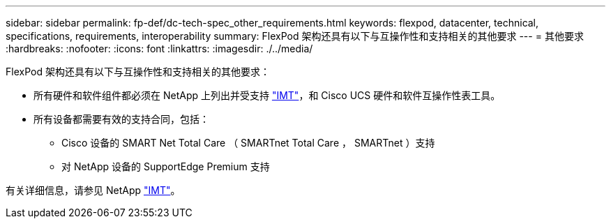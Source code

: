 ---
sidebar: sidebar 
permalink: fp-def/dc-tech-spec_other_requirements.html 
keywords: flexpod, datacenter, technical, specifications, requirements, interoperability 
summary: FlexPod 架构还具有以下与互操作性和支持相关的其他要求 
---
= 其他要求
:hardbreaks:
:nofooter: 
:icons: font
:linkattrs: 
:imagesdir: ./../media/


FlexPod 架构还具有以下与互操作性和支持相关的其他要求：

* 所有硬件和软件组件都必须在 NetApp 上列出并受支持 http://mysupport.netapp.com/matrix["IMT"^]，和 Cisco UCS 硬件和软件互操作性表工具。
* 所有设备都需要有效的支持合同，包括：
+
** Cisco 设备的 SMART Net Total Care （ SMARTnet Total Care ， SMARTnet ）支持
** 对 NetApp 设备的 SupportEdge Premium 支持




有关详细信息，请参见 NetApp http://mysupport.netapp.com/matrix["IMT"^]。
